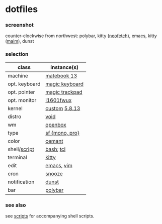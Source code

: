 * dotfiles

*** screenshot

[[/unstowed/screenshot.png]]

counter-clockwise from northwest:
polybar,
kitty ([[https://github.com/dylanaraps/neofetch][neofetch]]),
emacs,
kitty ([[https://github.com/naelstrof/maim][maim]]),
dunst

*** selection

| class | instance(s) |
|-------|-------------|
| machine | [[https://consumer.huawei.com/en/laptops/matebook-13/][matebook 13]] |
| opt. keyboard | [[https://www.apple.com/shop/product/MLA22LL/A/magic-keyboard-us-english][magic keyboard]] |
| opt. pointer | [[https://www.apple.com/shop/product/MRMF2/magic-trackpad-2-space-gray][magic trackpad]] |
| opt. monitor | [[https://us.aoc.com/en/monitors/i1601fwux][i1601fwux]] |
| kernel | [[/unstowed/kernel.config][custom]] [[https://www.kernel.org/][5.8.13]] |
| distro | [[https://voidlinux.org/][void]] |
| wm | [[http://openbox.org/wiki/Main_Page][openbox]] |
| type | [[https://developer.apple.com/fonts/][sf {mono, pro}]] |
| color | [[https://github.com/agarick/cemant][cemant]] |
| shell/[[https://github.com/agarick/scripts][script]] | [[https://www.gnu.org/software/bash/][bash]]; [[https://www.tcl.tk/][tcl]] |
| terminal | [[https://sw.kovidgoyal.net/kitty/][kitty]] |
| edit | [[https://www.gnu.org/software/emacs/][emacs]], [[https://www.vim.org/][vim]] |
| cron | [[https://github.com/leahneukirchen/snooze][snooze]] |
| notification | [[https://github.com/dunst-project/dunst][dunst]] |
| bar | [[https://polybar.github.io/][polybar]] |

*** see also

see [[https://github.com/agarick/scripts][scripts]] for accompanying shell scripts.
